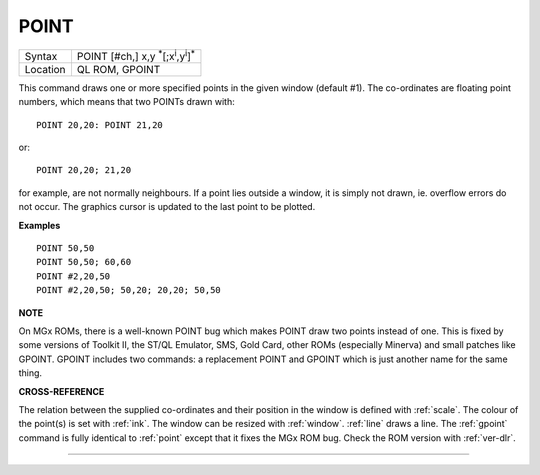 ..  _point:

POINT
=====

+----------+----------------------------------------------------------------------+
| Syntax   |  POINT [#ch,] x,y :sup:`\*`\ [;x\ :sup:`i`\ ,y\ :sup:`i`]\ :sup:`\*` |
+----------+----------------------------------------------------------------------+
| Location |  QL ROM, GPOINT                                                      |
+----------+----------------------------------------------------------------------+

This command draws one or more specified points in the given window
(default #1). The co-ordinates are floating point numbers, which means
that two POINTs drawn with::

    POINT 20,20: POINT 21,20

or::

    POINT 20,20; 21,20

for example, are not normally neighbours. If a
point lies outside a window, it is simply not drawn, ie. overflow errors
do not occur. The graphics cursor is updated to the last point to be
plotted.

**Examples**

::

    POINT 50,50
    POINT 50,50; 60,60
    POINT #2,20,50
    POINT #2,20,50; 50,20; 20,20; 50,50

**NOTE**

On MGx ROMs, there is a well-known POINT bug which makes POINT draw two
points instead of one. This is fixed by some versions of Toolkit II, the
ST/QL Emulator, SMS, Gold Card, other ROMs (especially Minerva) and
small patches like GPOINT. GPOINT includes two commands: a replacement
POINT and GPOINT which is just another name for the same thing.

**CROSS-REFERENCE**

The relation between the supplied co-ordinates and their position in the
window is defined with :ref:`scale`. The colour of
the point(s) is set with :ref:`ink`. The window can be
resized with :ref:`window`.
:ref:`line` draws a line. The
:ref:`gpoint` command is fully identical to
:ref:`point` except that it fixes the MGx ROM bug.
Check the ROM version with :ref:`ver-dlr`.

--------------


